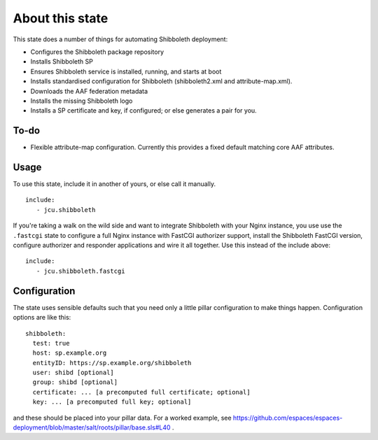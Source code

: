 About this state
================

This state does a number of things for automating Shibboleth deployment:

* Configures the Shibboleth package repository
* Installs Shibboleth SP
* Ensures Shibboleth service is installed, running, and starts at boot
* Installs standardised configuration for Shibboleth (shibboleth2.xml and
  attribute-map.xml).
* Downloads the AAF federation metadata
* Installs the missing Shibboleth logo
* Installs a SP certificate and key, if configured; or else generates a pair
  for you.

To-do
-----

* Flexible attribute-map configuration. Currently this provides a fixed
  default matching core AAF attributes.


Usage
-----

To use this state, include it in another of yours, or else call it
manually.

::

   include:
      - jcu.shibboleth


If you're taking a walk on the wild side and want to integrate Shibboleth
with your Nginx instance, you use use the ``.fastcgi`` state to configure
a full Nginx instance with FastCGI authorizer support, install the
Shibboleth FastCGI version, configure authorizer and responder applications
and wire it all together.  Use this instead of the include above::

   include:
      - jcu.shibboleth.fastcgi


Configuration
-------------

The state uses sensible defaults such that you need only a little pillar
configuration to make things happen.  Configuration options are like this::

   shibboleth:
     test: true
     host: sp.example.org
     entityID: https://sp.example.org/shibboleth
     user: shibd [optional]
     group: shibd [optional]
     certificate: ... [a precomputed full certificate; optional]
     key: ... [a precomputed full key; optional]

and these should be placed into your pillar data. For a worked example, see
https://github.com/espaces/espaces-deployment/blob/master/salt/roots/pillar/base.sls#L40
.


